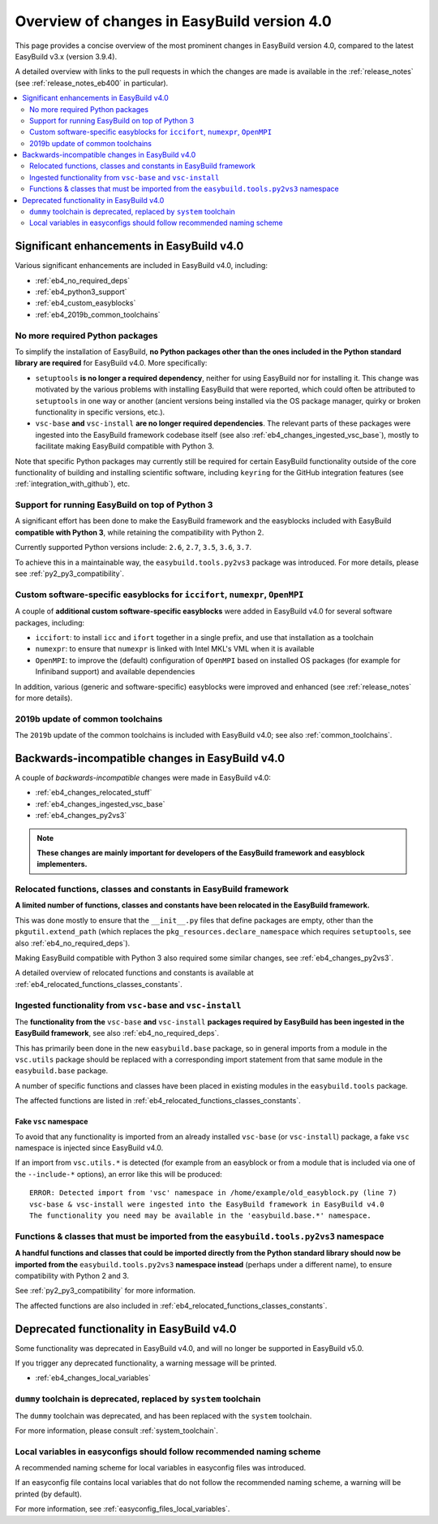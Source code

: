 .. _eb4_changes_overview:

Overview of changes in EasyBuild version 4.0
============================================

This page provides a concise overview of the most prominent changes in EasyBuild version 4.0,
compared to the latest EasyBuild v3.x (version 3.9.4).

A detailed overview with links to the pull requests in which the changes are made is available in the
:ref:`release_notes` (see :ref:`release_notes_eb400` in particular).

.. contents::
    :depth: 2
    :backlinks: none
    :local:


.. _eb4_changes_significant_enhancements:

Significant enhancements in EasyBuild v4.0
------------------------------------------

Various significant enhancements are included in EasyBuild v4.0, including:

* :ref:`eb4_no_required_deps`
* :ref:`eb4_python3_support`
* :ref:`eb4_custom_easyblocks`
* :ref:`eb4_2019b_common_toolchains`

.. _eb4_no_required_deps:

No more required Python packages
~~~~~~~~~~~~~~~~~~~~~~~~~~~~~~~~

To simplify the installation of EasyBuild, **no Python packages other than the ones included in the Python standard
library are required** for EasyBuild v4.0. More specifically:

* ``setuptools`` **is no longer a required dependency**, neither for using EasyBuild nor for installing it.
  This change was motivated by the various problems with installing EasyBuild that were reported, which could
  often be attributed to ``setuptools`` in one way or another (ancient versions being installed via the OS package
  manager, quirky or broken functionality in specific versions, etc.).

* ``vsc-base`` **and** ``vsc-install`` **are no longer required dependencies**. The relevant parts of these packages
  were ingested into the EasyBuild framework codebase itself (see also :ref:`eb4_changes_ingested_vsc_base`),
  mostly to facilitate making EasyBuild compatible with Python 3.

Note that specific Python packages may currently still be required for certain EasyBuild functionality outside
of the core functionality of building and installing scientific software, including ``keyring`` for the GitHub
integration features (see :ref:`integration_with_github`), etc.


.. _eb4_python3_support:

Support for running EasyBuild on top of Python 3
~~~~~~~~~~~~~~~~~~~~~~~~~~~~~~~~~~~~~~~~~~~~~~~~

A significant effort has been done to make the EasyBuild framework and the easyblocks included with EasyBuild
**compatible with Python 3**, while retaining the compatibility with Python 2.

Currently supported Python versions include: ``2.6``, ``2.7``, ``3.5``, ``3.6``, ``3.7``.

To achieve this in a maintainable way, the ``easybuild.tools.py2vs3`` package was introduced.
For more details, please see :ref:`py2_py3_compatibility`.


.. _eb4_custom_easyblocks:

Custom software-specific easyblocks for ``iccifort``, ``numexpr``, ``OpenMPI``
~~~~~~~~~~~~~~~~~~~~~~~~~~~~~~~~~~~~~~~~~~~~~~~~~~~~~~~~~~~~~~~~~~~~~~~~~~~~~~

A couple of **additional custom software-specific easyblocks** were added in EasyBuild v4.0 for several software packages, including:

* ``iccifort``: to install ``icc`` and ``ifort`` together in a single prefix, and use that installation as a toolchain

* ``numexpr``: to ensure that ``numexpr`` is linked with Intel MKL's VML when it is available

* ``OpenMPI``: to improve the (default) configuration of ``OpenMPI`` based on installed OS packages (for example for
  Infiniband support) and available dependencies

In addition, various (generic and software-specific) easyblocks were improved and enhanced
(see :ref:`release_notes` for more details).


.. _eb4_2019b_common_toolchains:

2019b update of common toolchains
~~~~~~~~~~~~~~~~~~~~~~~~~~~~~~~~~

The ``2019b`` update of the common toolchains is included with EasyBuild v4.0; see also :ref:`common_toolchains`.


.. _eb4_changes_backwards_incompatible:

Backwards-incompatible changes in EasyBuild v4.0
------------------------------------------------

A couple of *backwards-incompatible* changes were made in EasyBuild v4.0:

* :ref:`eb4_changes_relocated_stuff`
* :ref:`eb4_changes_ingested_vsc_base`
* :ref:`eb4_changes_py2vs3`

.. note:: **These changes are mainly important for developers of the EasyBuild framework and easyblock implementers.**

.. _eb4_changes_relocated_stuff:

Relocated functions, classes and constants in EasyBuild framework
~~~~~~~~~~~~~~~~~~~~~~~~~~~~~~~~~~~~~~~~~~~~~~~~~~~~~~~~~~~~~~~~~

**A limited number of functions, classes and constants have been relocated in the EasyBuild framework.**

This was done mostly to ensure that the ``__init__.py`` files that define packages are empty, other
than the ``pkgutil.extend_path`` (which replaces the ``pkg_resources.declare_namespace`` which requires ``setuptools``,
see also :ref:`eb4_no_required_deps`).

Making EasyBuild compatible with Python 3 also required some similar changes, see :ref:`eb4_changes_py2vs3`.

A detailed overview of relocated functions and constants is available at :ref:`eb4_relocated_functions_classes_constants`.


.. _eb4_changes_ingested_vsc_base:

Ingested functionality from ``vsc-base`` and ``vsc-install``
~~~~~~~~~~~~~~~~~~~~~~~~~~~~~~~~~~~~~~~~~~~~~~~~~~~~~~~~~~~~

The **functionality from the** ``vsc-base`` **and** ``vsc-install`` **packages required by EasyBuild has been ingested
in the EasyBuild framework**, see also :ref:`eb4_no_required_deps`.

This has primarily been done in the new ``easybuild.base`` package, so in general imports
from a module in the ``vsc.utils`` package should be replaced with a corresponding import statement
from that same module in the ``easybuild.base`` package.

A number of specific functions and classes have been placed in existing modules in the ``easybuild.tools`` package.

The affected functions are listed in :ref:`eb4_relocated_functions_classes_constants`.

.. _eb4_changes_ingested_vsc_base_fake_vsc_namespace:

Fake ``vsc`` namespace
++++++++++++++++++++++

To avoid that any functionality is imported from an already installed ``vsc-base`` (or ``vsc-install``) package,
a fake ``vsc`` namespace is injected since EasyBuild v4.0.

If an import from ``vsc.utils.*`` is detected (for example from an easyblock or from a module that is included
via one of the ``--include-*`` options), an error like this will be produced::

  ERROR: Detected import from 'vsc' namespace in /home/example/old_easyblock.py (line 7)
  vsc-base & vsc-install were ingested into the EasyBuild framework in EasyBuild v4.0
  The functionality you need may be available in the 'easybuild.base.*' namespace.


.. _eb4_changes_py2vs3:

Functions & classes that must be imported from the ``easybuild.tools.py2vs3`` namespace
~~~~~~~~~~~~~~~~~~~~~~~~~~~~~~~~~~~~~~~~~~~~~~~~~~~~~~~~~~~~~~~~~~~~~~~~~~~~~~~~~~~~~~~

**A handful functions and classes that could be imported directly from the Python standard library should now be
imported from the** ``easybuild.tools.py2vs3`` **namespace instead** (perhaps under a different name),
to ensure compatibility with Python 2 and 3.

See :ref:`py2_py3_compatibility` for more information.

The affected functions are also included in :ref:`eb4_relocated_functions_classes_constants`.


.. _eb4_changes_deprecated:

Deprecated functionality in EasyBuild v4.0
------------------------------------------

Some functionality was deprecated in EasyBuild v4.0, and will no longer be supported in EasyBuild v5.0.

If you trigger any deprecated functionality, a warning message will be printed.

* :ref:`eb4_changes_local_variables`

.. _eb4_changes_dummy_tc:

``dummy`` toolchain is deprecated, replaced by ``system`` toolchain
~~~~~~~~~~~~~~~~~~~~~~~~~~~~~~~~~~~~~~~~~~~~~~~~~~~~~~~~~~~~~~~~~~~

The ``dummy`` toolchain was deprecated, and has been replaced with the ``system`` toolchain.

For more information, please consult :ref:`system_toolchain`.


.. _eb4_changes_local_variables:

Local variables in easyconfigs should follow recommended naming scheme
~~~~~~~~~~~~~~~~~~~~~~~~~~~~~~~~~~~~~~~~~~~~~~~~~~~~~~~~~~~~~~~~~~~~~~

A recommended naming scheme for local variables in easyconfig files was introduced.

If an easyconfig file contains local variables that do not follow the recommended naming scheme,
a warning will be printed (by default).

For more information, see :ref:`easyconfig_files_local_variables`.
